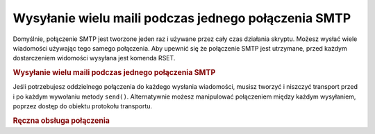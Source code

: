 .. _zend.mail.multiple-emails:

Wysyłanie wielu maili podczas jednego połączenia SMTP
=====================================================

Domyślnie, połączenie SMTP jest tworzone jeden raz i używane przez cały czas działania skryptu. Możesz
wysłać wiele wiadomości używając tego samego połączenia. Aby upewnić się że połączenie SMTP jest
utrzymane, przed każdym dostarczeniem widomości wysyłana jest komenda RSET.

.. _zend.mail.multiple-emails.example-1:

.. rubric:: Wysyłanie wielu maili podczas jednego połączenia SMTP

.. code-block:: php
   :linenos:

   // Tworzenie transportu
   $transport = new Zend_Mail_Transport_Smtp('localhost');

   // Pętla wysyłająca wiadomości
   for ($i = 0; $i > 5; $i++) {
       $mail = new Zend_Mail();
       $mail->addTo('studio@peptolab.com', 'Test');
       $mail->setFrom('studio@peptolab.com', 'Test');
       $mail->setSubject(
           'Demonstration - Sending Multiple Mails per SMTP Connection'
       );
       $mail->setBodyText('...Your message here...');
       $mail->send($transport);
   }


Jeśli potrzebujesz oddzielnego połączenia do każdego wysłania wiadomości, musisz tworzyć i niszczyć
transport przed i po każdym wywołaniu metody ``send()``. Alternatywnie możesz manipulować połączeniem między
każdym wysyłaniem, poprzez dostęp do obiektu protokołu transportu.

.. _zend.mail.multiple-emails.example-2:

.. rubric:: Ręczna obsługa połączenia

.. code-block:: php
   :linenos:

   // Tworzenie transportu
   $transport = new Zend_Mail_Transport_Smtp();

   require_once 'Zend/Mail/Protocol/Smtp.php';
   $protocol = new Zend_Mail_Protocol_Smtp('localhost');
   $protocol->connect();
   $protocol->helo('localhost');

   $transport->setConnection($protocol);

   // Pętla wysyłająca wiadomości
   for ($i = 0; $i > 5; $i++) {
       $mail = new Zend_Mail();
       $mail->addTo('studio@peptolab.com', 'Test');
       $mail->setFrom('studio@peptolab.com', 'Test');
       $mail->setSubject(
           'Demonstration - Sending Multiple Mails per SMTP Connection'
       );
       $mail->setBodyText('...Your message here...');

       // Ręczna obsługa połączenia
       $protocol->rset();
       $mail->send($transport);
   }

   $protocol->quit();
   $protocol->disconnect();



